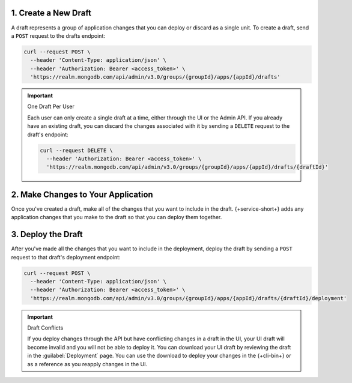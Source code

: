 1. Create a New Draft
~~~~~~~~~~~~~~~~~~~~~

A draft represents a group of application changes that you can deploy
or discard as a single unit. To create a draft, send a ``POST``
request to the drafts endpoint:

.. code-block:: shell

   curl --request POST \
     --header 'Content-Type: application/json' \
     --header 'Authorization: Bearer <access_token>' \
     'https://realm.mongodb.com/api/admin/v3.0/groups/{groupId}/apps/{appId}/drafts'

.. seealso::
   
   `API Deployment Endpoints <{+base-url+}{+admin-api-page+}application-deployment-apis>`__

.. important:: One Draft Per User
   
   Each user can only create a single draft at a time, either through
   the UI or the Admin API. If you already have an existing draft, you
   can discard the changes associated with it by sending a ``DELETE``
   request to the draft's endpoint:

   .. code-block:: shell

      curl --request DELETE \
        --header 'Authorization: Bearer <access_token>' \
        'https://realm.mongodb.com/api/admin/v3.0/groups/{groupId}/apps/{appId}/drafts/{draftId}'

2. Make Changes to Your Application
~~~~~~~~~~~~~~~~~~~~~~~~~~~~~~~~~~~

Once you've created a draft, make all of the changes that you want to
include in the draft. {+service-short+} adds any application changes that you
make to the draft so that you can deploy them together.

3. Deploy the Draft
~~~~~~~~~~~~~~~~~~~

After you've made all the changes that you want to include in the
deployment, deploy the draft by sending a ``POST`` request to that
draft's deployment endpoint:

.. code-block:: shell

   curl --request POST \
     --header 'Content-Type: application/json' \
     --header 'Authorization: Bearer <access_token>' \
     'https://realm.mongodb.com/api/admin/v3.0/groups/{groupId}/apps/{appId}/drafts/{draftId}/deployment'

.. important:: Draft Conflicts
   
   If you deploy changes through the API but have conflicting changes in a draft in the UI,
   your UI draft will become invalid and you will not be able to deploy it. 
   You can download your UI draft by reviewing the draft in the  
   :guilabel:`Deployment` page. You can use the download to deploy your changes in the
   {+cli-bin+} or as a reference as you reapply changes in the UI.